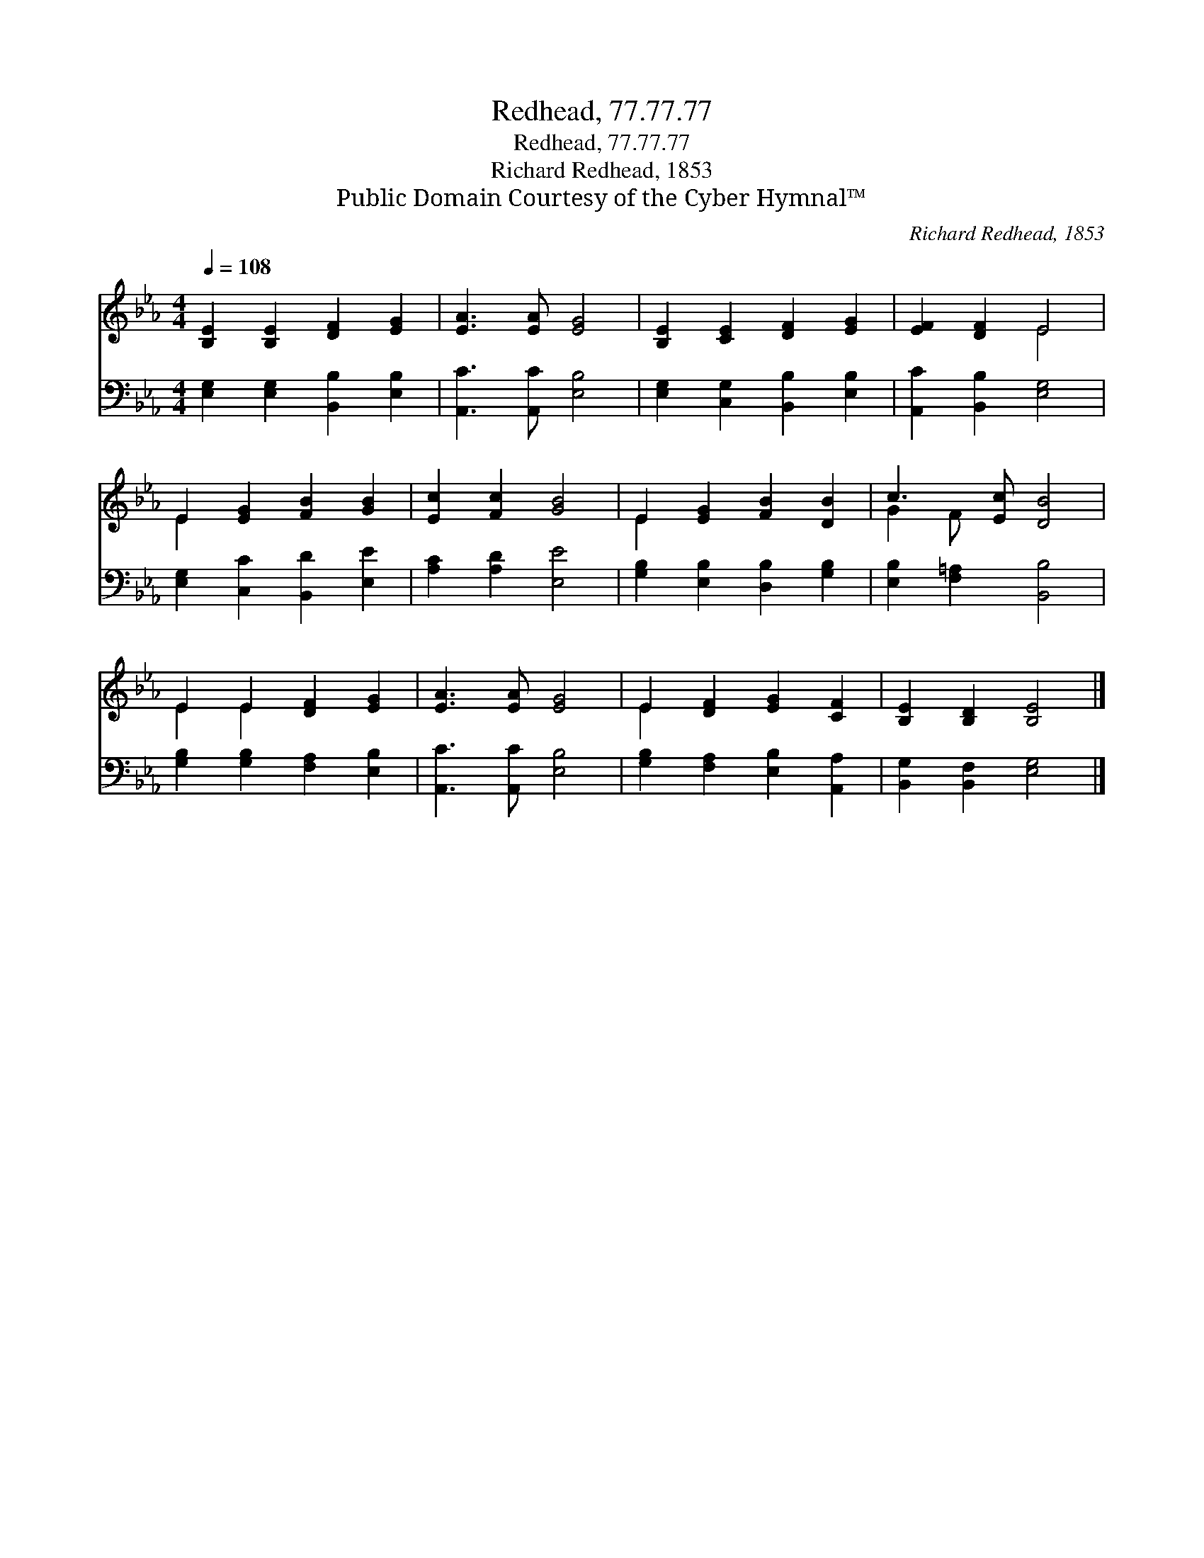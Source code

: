 X:1
T:Redhead, 77.77.77
T:Redhead, 77.77.77
T:Richard Redhead, 1853
T:Public Domain Courtesy of the Cyber Hymnal™
C:Richard Redhead, 1853
Z:Public Domain
Z:Courtesy of the Cyber Hymnal™
%%score ( 1 2 ) 3
L:1/8
Q:1/4=108
M:4/4
K:Eb
V:1 treble 
V:2 treble 
V:3 bass 
V:1
 [B,E]2 [B,E]2 [DF]2 [EG]2 | [EA]3 [EA] [EG]4 | [B,E]2 [CE]2 [DF]2 [EG]2 | [EF]2 [DF]2 E4 | %4
 E2 [EG]2 [FB]2 [GB]2 | [Ec]2 [Fc]2 [GB]4 | E2 [EG]2 [FB]2 [DB]2 | c3 [Ec] [DB]4 | %8
 E2 E2 [DF]2 [EG]2 | [EA]3 [EA] [EG]4 | E2 [DF]2 [EG]2 [CF]2 | [B,E]2 [B,D]2 [B,E]4 |] %12
V:2
 x8 | x8 | x8 | x4 E4 | E2 x6 | x8 | E2 x6 | G2 F x5 | E2 E2 x4 | x8 | E2 x6 | x8 |] %12
V:3
 [E,G,]2 [E,G,]2 [B,,B,]2 [E,B,]2 | [A,,C]3 [A,,C] [E,B,]4 | [E,G,]2 [C,G,]2 [B,,B,]2 [E,B,]2 | %3
 [A,,C]2 [B,,B,]2 [E,G,]4 | [E,G,]2 [C,C]2 [B,,D]2 [E,E]2 | [A,C]2 [A,D]2 [E,E]4 | %6
 [G,B,]2 [E,B,]2 [D,B,]2 [G,B,]2 | [E,B,]2 [F,=A,]2 [B,,B,]4 | [G,B,]2 [G,B,]2 [F,A,]2 [E,B,]2 | %9
 [A,,C]3 [A,,C] [E,B,]4 | [G,B,]2 [F,A,]2 [E,B,]2 [A,,A,]2 | [B,,G,]2 [B,,F,]2 [E,G,]4 |] %12

